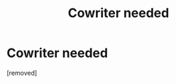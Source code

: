#+TITLE: Cowriter needed

* Cowriter needed
:PROPERTIES:
:Author: Few-Ad-8964
:Score: 1
:DateUnix: 1598612516.0
:DateShort: 2020-Aug-28
:FlairText: Request
:END:
[removed]

